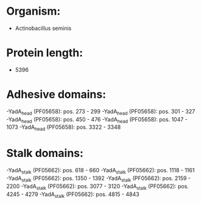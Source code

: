 * Organism:
- Actinobacillus seminis
* Protein length:
- 5396
* Adhesive domains:
-YadA_head (PF05658): pos. 273 - 299
-YadA_head (PF05658): pos. 301 - 327
-YadA_head (PF05658): pos. 450 - 476
-YadA_head (PF05658): pos. 1047 - 1073
-YadA_head (PF05658): pos. 3322 - 3348
* Stalk domains:
-YadA_stalk (PF05662): pos. 618 - 660
-YadA_stalk (PF05662): pos. 1118 - 1161
-YadA_stalk (PF05662): pos. 1350 - 1392
-YadA_stalk (PF05662): pos. 2159 - 2200
-YadA_stalk (PF05662): pos. 3077 - 3120
-YadA_stalk (PF05662): pos. 4245 - 4279
-YadA_stalk (PF05662): pos. 4815 - 4843

